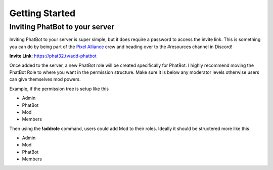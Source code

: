 Getting Started
===============

Inviting PhatBot to your server
-------------------------------

Inviting PhatBot to your server is super simple, but it does require a password to access the invite link. This is something you can do by being part of the `Pixel Alliance`__ crew and heading over to the #resources channel in Discord!

**Invite Link**: https://phat32.tv/add-phatbot

Once added to the server, a new PhatBot role will be created specifically for PhatBot. I highly recommend moving the PhatBot Role to where you want in the permission structure. Make sure it is below any moderator levels otherwise users can give themselves mod powers.

Example, if the permission tree is setup like this

- Admin

- PhatBot

- Mod

- Members

Then using the **!addrole** command, users could add Mod to their roles. Ideally it should be structered more like this

- Admin

- Mod

- PhatBot

- Members

.. _PA: https://pixelalliance.tv

__ PA_